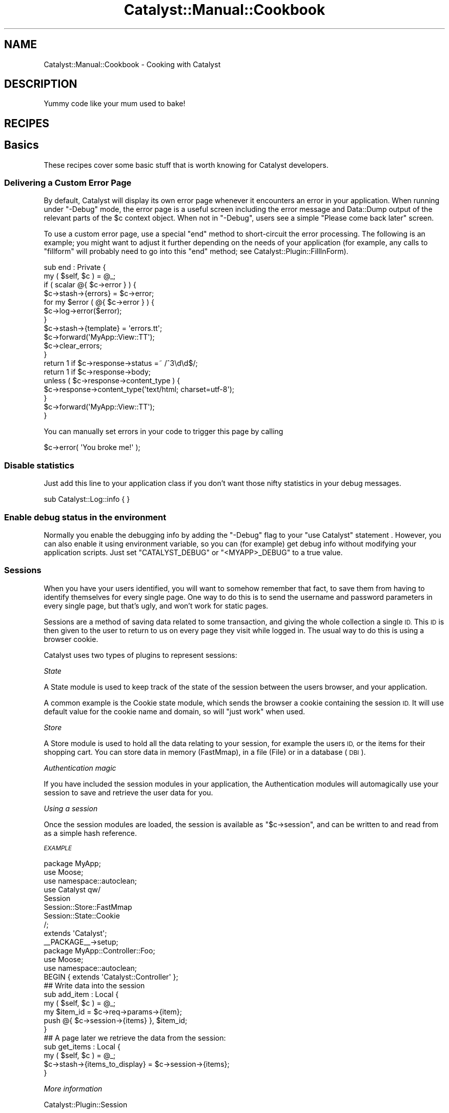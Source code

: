 .\" Automatically generated by Pod::Man 4.11 (Pod::Simple 3.35)
.\"
.\" Standard preamble:
.\" ========================================================================
.de Sp \" Vertical space (when we can't use .PP)
.if t .sp .5v
.if n .sp
..
.de Vb \" Begin verbatim text
.ft CW
.nf
.ne \\$1
..
.de Ve \" End verbatim text
.ft R
.fi
..
.\" Set up some character translations and predefined strings.  \*(-- will
.\" give an unbreakable dash, \*(PI will give pi, \*(L" will give a left
.\" double quote, and \*(R" will give a right double quote.  \*(C+ will
.\" give a nicer C++.  Capital omega is used to do unbreakable dashes and
.\" therefore won't be available.  \*(C` and \*(C' expand to `' in nroff,
.\" nothing in troff, for use with C<>.
.tr \(*W-
.ds C+ C\v'-.1v'\h'-1p'\s-2+\h'-1p'+\s0\v'.1v'\h'-1p'
.ie n \{\
.    ds -- \(*W-
.    ds PI pi
.    if (\n(.H=4u)&(1m=24u) .ds -- \(*W\h'-12u'\(*W\h'-12u'-\" diablo 10 pitch
.    if (\n(.H=4u)&(1m=20u) .ds -- \(*W\h'-12u'\(*W\h'-8u'-\"  diablo 12 pitch
.    ds L" ""
.    ds R" ""
.    ds C` ""
.    ds C' ""
'br\}
.el\{\
.    ds -- \|\(em\|
.    ds PI \(*p
.    ds L" ``
.    ds R" ''
.    ds C`
.    ds C'
'br\}
.\"
.\" Escape single quotes in literal strings from groff's Unicode transform.
.ie \n(.g .ds Aq \(aq
.el       .ds Aq '
.\"
.\" If the F register is >0, we'll generate index entries on stderr for
.\" titles (.TH), headers (.SH), subsections (.SS), items (.Ip), and index
.\" entries marked with X<> in POD.  Of course, you'll have to process the
.\" output yourself in some meaningful fashion.
.\"
.\" Avoid warning from groff about undefined register 'F'.
.de IX
..
.nr rF 0
.if \n(.g .if rF .nr rF 1
.if (\n(rF:(\n(.g==0)) \{\
.    if \nF \{\
.        de IX
.        tm Index:\\$1\t\\n%\t"\\$2"
..
.        if !\nF==2 \{\
.            nr % 0
.            nr F 2
.        \}
.    \}
.\}
.rr rF
.\" ========================================================================
.\"
.IX Title "Catalyst::Manual::Cookbook 3pm"
.TH Catalyst::Manual::Cookbook 3pm "2020-04-22" "perl v5.30.0" "User Contributed Perl Documentation"
.\" For nroff, turn off justification.  Always turn off hyphenation; it makes
.\" way too many mistakes in technical documents.
.if n .ad l
.nh
.SH "NAME"
Catalyst::Manual::Cookbook \- Cooking with Catalyst
.SH "DESCRIPTION"
.IX Header "DESCRIPTION"
Yummy code like your mum used to bake!
.SH "RECIPES"
.IX Header "RECIPES"
.SH "Basics"
.IX Header "Basics"
These recipes cover some basic stuff that is worth knowing for
Catalyst developers.
.SS "Delivering a Custom Error Page"
.IX Subsection "Delivering a Custom Error Page"
By default, Catalyst will display its own error page whenever it
encounters an error in your application. When running under \f(CW\*(C`\-Debug\*(C'\fR
mode, the error page is a useful screen including the error message
and Data::Dump output of the relevant parts of the \f(CW$c\fR context
object.  When not in \f(CW\*(C`\-Debug\*(C'\fR, users see a simple \*(L"Please come back
later\*(R" screen.
.PP
To use a custom error page, use a special \f(CW\*(C`end\*(C'\fR method to
short-circuit the error processing. The following is an example; you
might want to adjust it further depending on the needs of your
application (for example, any calls to \f(CW\*(C`fillform\*(C'\fR will probably need
to go into this \f(CW\*(C`end\*(C'\fR method; see Catalyst::Plugin::FillInForm).
.PP
.Vb 2
\&    sub end : Private {
\&        my ( $self, $c ) = @_;
\&
\&        if ( scalar @{ $c\->error } ) {
\&            $c\->stash\->{errors}   = $c\->error;
\&            for my $error ( @{ $c\->error } ) {
\&                $c\->log\->error($error);
\&            }
\&            $c\->stash\->{template} = \*(Aqerrors.tt\*(Aq;
\&            $c\->forward(\*(AqMyApp::View::TT\*(Aq);
\&            $c\->clear_errors;
\&        }
\&
\&        return 1 if $c\->response\->status =~ /^3\ed\ed$/;
\&        return 1 if $c\->response\->body;
\&
\&        unless ( $c\->response\->content_type ) {
\&            $c\->response\->content_type(\*(Aqtext/html; charset=utf\-8\*(Aq);
\&        }
\&
\&        $c\->forward(\*(AqMyApp::View::TT\*(Aq);
\&    }
.Ve
.PP
You can manually set errors in your code to trigger this page by calling
.PP
.Vb 1
\&    $c\->error( \*(AqYou broke me!\*(Aq );
.Ve
.SS "Disable statistics"
.IX Subsection "Disable statistics"
Just add this line to your application class if you don't want those
nifty statistics in your debug messages.
.PP
.Vb 1
\&    sub Catalyst::Log::info { }
.Ve
.SS "Enable debug status in the environment"
.IX Subsection "Enable debug status in the environment"
Normally you enable the debugging info by adding the \f(CW\*(C`\-Debug\*(C'\fR flag to
your \f(CW\*(C`use Catalyst\*(C'\fR statement . However, you can also enable it using
environment variable, so you can (for example) get debug info without
modifying your application scripts. Just set \f(CW\*(C`CATALYST_DEBUG\*(C'\fR or
\&\f(CW\*(C`<MYAPP>_DEBUG\*(C'\fR to a true value.
.SS "Sessions"
.IX Subsection "Sessions"
When you have your users identified, you will want to somehow remember
that fact, to save them from having to identify themselves for every
single page. One way to do this is to send the username and password
parameters in every single page, but that's ugly, and won't work for
static pages.
.PP
Sessions are a method of saving data related to some transaction, and
giving the whole collection a single \s-1ID.\s0 This \s-1ID\s0 is then given to the
user to return to us on every page they visit while logged in. The
usual way to do this is using a browser cookie.
.PP
Catalyst uses two types of plugins to represent sessions:
.PP
\fIState\fR
.IX Subsection "State"
.PP
A State module is used to keep track of the state of the session
between the users browser, and your application.
.PP
A common example is the Cookie state module, which sends the browser a
cookie containing the session \s-1ID.\s0 It will use default value for the
cookie name and domain, so will \*(L"just work\*(R" when used.
.PP
\fIStore\fR
.IX Subsection "Store"
.PP
A Store module is used to hold all the data relating to your session,
for example the users \s-1ID,\s0 or the items for their shopping cart. You
can store data in memory (FastMmap), in a file (File) or in a database
(\s-1DBI\s0).
.PP
\fIAuthentication magic\fR
.IX Subsection "Authentication magic"
.PP
If you have included the session modules in your application, the
Authentication modules will automagically use your session to save and
retrieve the user data for you.
.PP
\fIUsing a session\fR
.IX Subsection "Using a session"
.PP
Once the session modules are loaded, the session is available as \f(CW\*(C`$c\->session\*(C'\fR, and can be written to and read from as a simple hash
reference.
.PP
\fI\s-1EXAMPLE\s0\fR
.IX Subsection "EXAMPLE"
.PP
.Vb 3
\&    package MyApp;
\&    use Moose;
\&    use namespace::autoclean;
\&
\&    use Catalyst  qw/
\&                        Session
\&                        Session::Store::FastMmap
\&                        Session::State::Cookie
\&                    /;
\&    extends \*(AqCatalyst\*(Aq;
\&    _\|_PACKAGE_\|_\->setup;
\&
\&    package MyApp::Controller::Foo;
\&    use Moose;
\&    use namespace::autoclean;
\&    BEGIN { extends \*(AqCatalyst::Controller\*(Aq };
\&    ## Write data into the session
\&
\&    sub add_item : Local {
\&        my ( $self, $c ) = @_;
\&
\&        my $item_id = $c\->req\->params\->{item};
\&
\&        push @{ $c\->session\->{items} }, $item_id;
\&    }
\&
\&    ## A page later we retrieve the data from the session:
\&
\&    sub get_items : Local {
\&        my ( $self, $c ) = @_;
\&
\&        $c\->stash\->{items_to_display} = $c\->session\->{items};
\&    }
.Ve
.PP
\fIMore information\fR
.IX Subsection "More information"
.PP
Catalyst::Plugin::Session
.PP
Catalyst::Plugin::Session::State::Cookie
.PP
Catalyst::Plugin::Session::State::URI
.PP
Catalyst::Plugin::Session::Store::FastMmap
.PP
Catalyst::Plugin::Session::Store::File
.PP
Catalyst::Plugin::Session::Store::DBI
.SS "Configure your application"
.IX Subsection "Configure your application"
You configure your application with the \f(CW\*(C`config\*(C'\fR method in your
application class. This can be hard-coded, or brought in from a
separate configuration file.
.PP
\fIUsing Config::General\fR
.IX Subsection "Using Config::General"
.PP
Config::General is a method for creating flexible
and readable configuration files. It's a great way to keep your
Catalyst application configuration in one easy-to-understand location.
.PP
Now create \fImyapp.conf\fR in your application home:
.PP
.Vb 1
\&  name     MyApp
\&
\&  # session; perldoc Catalyst::Plugin::Session::FastMmap
\&  <Session>
\&    expires 3600
\&    rewrite 0
\&    storage /tmp/myapp.session
\&  </Session>
\&
\&  # emails; perldoc Catalyst::Plugin::Email
\&  # this passes options as an array :(
\&  Mail SMTP
\&  Mail localhost
.Ve
.PP
This is equivalent to:
.PP
.Vb 10
\&  # configure base package
\&  _\|_PACKAGE_\|_\->config( name => MyApp );
\&  # configure authentication
\&  _\|_PACKAGE_\|_\->config(
\&        \*(AqPlugin::Authentication\*(Aq => {
\&            user_class => \*(AqMyApp::Model::MyDB::Customer\*(Aq,
\&            ...
\&        },
\&  _;
\&  # configure sessions
\&  _\|_PACKAGE_\|_\->config(
\&    session => {
\&        expires => 3600,
\&        ...
\&    },
\&  );
\&  # configure email sending
\&  _\|_PACKAGE_\|_\->config( email => [qw/SMTP localhost/] );
.Ve
.PP
Catalyst explains precedence of multiple sources for configuration
values, how to access the values in your components, and many 'base'
config variables used internally.
.PP
See also Config::General.
.SH "Skipping your VCS's directories"
.IX Header "Skipping your VCS's directories"
Catalyst uses Module::Pluggable to load Models, Views, and Controllers.
Module::Pluggable will scan through all directories and load modules
it finds.  Sometimes you might want to skip some of these directories,
for example when your version control system makes a subdirectory with
meta-information in every version-controlled directory.  While
Catalyst skips subversion and \s-1CVS\s0 directories already, there are other
source control systems.  Here is the configuration you need to add
their directories to the list to skip.
.PP
You can make Catalyst skip these directories using the Catalyst config:
.PP
.Vb 5
\&  # Configure the application
\&  _\|_PACKAGE_\|_\->config(
\&      name => \*(AqMyApp\*(Aq,
\&      setup_components => { except => qr/SCCS/ },
\&  );
.Ve
.PP
See the Module::Pluggable manual page for more information on \fBexcept\fR
and other options.
.SH "Users and Access Control"
.IX Header "Users and Access Control"
Most multiuser, and some single-user web applications require that
users identify themselves, and the application is often required to
define those roles.  The recipes below describe some ways of doing
this.
.SS "Authentication (logging in)"
.IX Subsection "Authentication (logging in)"
This is extensively covered in other documentation; see in particular
Catalyst::Plugin::Authentication and the Authentication chapter
of the Tutorial at Catalyst::Manual::Tutorial::06_Authorization.
.SS "Pass-through login (and other actions)"
.IX Subsection "Pass-through login (and other actions)"
An easy way of having assorted actions that occur during the processing
of a request that are orthogonal to its actual purpose \- logins, silent
commands etc. Provide actions for these, but when they're required for
something else fill e.g. a form variable _\|_login and have a sub begin
like so:
.PP
.Vb 8
\&    sub begin : Private {
\&      my ($self, $c) = @_;
\&      foreach my $action (qw/login docommand foo bar whatever/) {
\&        if ($c\->req\->params\->{"_\|_${action}"}) {
\&          $c\->forward($action);
\&        }
\&      }
\&    }
.Ve
.SS "Authentication/Authorization"
.IX Subsection "Authentication/Authorization"
This is done in several steps:
.IP "Verification" 4
.IX Item "Verification"
Getting the user to identify themselves, by giving you some piece of
information known only to you and the user. Then you can assume that
the user is who they say they are. This is called \fBcredential
verification\fR.
.IP "Authorization" 4
.IX Item "Authorization"
Making sure the user only accesses functions you want them to
access. This is done by checking the verified user's data against your
internal list of groups, or allowed persons for the current page.
.PP
\fIModules\fR
.IX Subsection "Modules"
.PP
The Catalyst Authentication system is made up of many interacting
modules, to give you the most flexibility possible.
.PP
Credential verifiers
.IX Subsection "Credential verifiers"
.PP
A Credential module tables the user input, and passes it to a Store,
or some other system, for verification. Typically, a user object is
created by either this module or the Store and made accessible by a
\&\f(CW\*(C`$c\->user\*(C'\fR call.
.PP
Examples:
.PP
.Vb 3
\&    Password \- Simple username/password checking.
\&    HTTPD    \- Checks using basic HTTP auth.
\&    TypeKey  \- Check using the typekey system.
.Ve
.PP
\fIStorage backends\fR
.IX Subsection "Storage backends"
.PP
A Storage backend contains the actual data representing the users. It
is queried by the credential verifiers. Updating the store is not done
within this system; you will need to do it yourself.
.PP
Examples:
.PP
.Vb 2
\&    DBIC     \- Storage using a database via DBIx::Class.
\&    Minimal  \- Storage using a simple hash (for testing).
.Ve
.PP
\fIUser objects\fR
.IX Subsection "User objects"
.PP
A User object is created by either the storage backend or the
credential verifier, and is filled with the retrieved user information.
.PP
Examples:
.PP
.Vb 1
\&    Hash     \- A simple hash of keys and values.
.Ve
.PP
\fI\s-1ACL\s0 authorization\fR
.IX Subsection "ACL authorization"
.PP
\&\s-1ACL\s0 stands for Access Control List. The \s-1ACL\s0 plugin allows you to
regulate access on a path-by-path basis, by listing which users, or
roles, have access to which paths.
.PP
\fIRoles authorization\fR
.IX Subsection "Roles authorization"
.PP
Authorization by roles is for assigning users to groups, which can
then be assigned to ACLs, or just checked when needed.
.PP
\fILogging in\fR
.IX Subsection "Logging in"
.PP
When you have chosen your modules, all you need to do is call the \f(CW\*(C`$c\->authenticate\*(C'\fR method. If called with no parameters, it will try to find
suitable parameters, such as \fBusername\fR and \fBpassword\fR, or you can
pass it these values.
.PP
\fIChecking roles\fR
.IX Subsection "Checking roles"
.PP
Role checking is done by using the \f(CW\*(C`$c\->check_user_roles\*(C'\fR method.
This will check using the currently logged-in user (via \f(CW\*(C`$c\->user\*(C'\fR). You pass it the name of a role to check, and it returns true if
the user is a member.
.PP
\fI\s-1EXAMPLE\s0\fR
.IX Subsection "EXAMPLE"
.PP
.Vb 8
\&    package MyApp;
\&    use Moose;
\&    use namespace::autoclean;
\&    extends qw/Catalyst/;
\&    use Catalyst qw/
\&        Authentication
\&        Authorization::Roles
\&    /;
\&
\&    _\|_PACKAGE_\|_\->config(
\&        authentication => {
\&            default_realm => \*(Aqtest\*(Aq,
\&            realms => {
\&                test => {
\&                    credential => {
\&                        class          => \*(AqPassword\*(Aq,
\&                        password_field => \*(Aqpassword\*(Aq,
\&                        password_type  => \*(Aqself_check\*(Aq,
\&                    },
\&                    store => {
\&                        class => \*(AqHtpasswd\*(Aq,
\&                        file => \*(Aqhtpasswd\*(Aq,
\&                    },
\&                },
\&            },
\&        },
\&    );
\&
\&    package MyApp::Controller::Root;
\&    use Moose;
\&    use namespace::autoclean;
\&
\&    BEGIN { extends \*(AqCatalyst::Controller\*(Aq }
\&
\&    _\|_PACKAGE_\|_\->config(namespace => \*(Aq\*(Aq);
\&
\&    sub login : Local {
\&        my ($self, $c) = @_;
\&
\&        if ( my $user = $c\->req\->params\->{user}
\&            and my $password = $c\->req\->param\->{password} )
\&        {
\&            if ( $c\->authenticate( username => $user, password => $password ) ) {
\&                $c\->res\->body( "hello " . $c\->user\->name );
\&            } else {
\&                # login incorrect
\&            }
\&        }
\&        else {
\&            # invalid form input
\&        }
\&    }
\&
\&    sub restricted : Local {
\&        my ( $self, $c ) = @_;
\&
\&        $c\->detach("unauthorized")
\&            unless $c\->check_user_roles( "admin" );
\&
\&        # do something restricted here
\&    }
.Ve
.PP
\fIUsing authentication in a testing environment\fR
.IX Subsection "Using authentication in a testing environment"
.PP
Ideally, to write tests for authentication/authorization code one would
first set up a test database with known data, then use
Test::WWW::Mechanize::Catalyst to simulate a user logging
in. Unfortunately this can be rather awkward, which is why it's a good
thing that the authentication framework is so flexible.
.PP
Instead of using a test database, one can simply change the
authentication store to something a bit easier to deal with in a
testing environment. Additionally, this has the advantage of not
modifying one's database, which can be problematic if one forgets to
use the testing instead of production database.
.PP
Alternatively, if you want to authenticate real users, but not have to
worry about their passwords, you can use
Catalyst::Authentication::Credential::Testing to force all users to
authenticate with a global password.
.PP
\fIMore information\fR
.IX Subsection "More information"
.PP
Catalyst::Plugin::Authentication has a longer explanation.
.SS "Authorization"
.IX Subsection "Authorization"
\fIIntroduction\fR
.IX Subsection "Introduction"
.PP
Authorization is the step that comes after
authentication. Authentication establishes that the user agent is really
representing the user we think it's representing, and then authorization
determines what this user is allowed to do.
.PP
\fIRole Based Access Control\fR
.IX Subsection "Role Based Access Control"
.PP
Under role based access control each user is allowed to perform any
number of roles. For example, at a zoo no one but specially trained
personnel can enter the moose cage (Mynd you, møøse bites kan be
pretty nasti!). For example:
.PP
.Vb 1
\&    package Zoo::Controller::MooseCage;
\&
\&    sub feed_moose : Local {
\&        my ( $self, $c ) = @_;
\&
\&        $c\->model( "Moose" )\->eat( $c\->req\->params\->{food} );
\&    }
.Ve
.PP
With this action, anyone can just come into the moose cage and feed
the moose, which is a very dangerous thing. We need to restrict this
action, so that only a qualified moose feeder can perform that action.
.PP
The Authorization::Roles plugin lets us perform role based access
control checks. Let's load it:
.PP
.Vb 5
\&    use parent qw/Catalyst/;
\&    use Catalyst qw/
\&                    Authentication
\&                    Authorization::Roles
\&                  /;
.Ve
.PP
And now our action should look like this:
.PP
.Vb 2
\&    sub feed_moose : Local {
\&        my ( $self, $c ) = @_;
\&
\&        if ( $c\->check_roles( "moose_feeder" ) ) {
\&            $c\->model( "Moose" )\->eat( $c\->req\->params\->{food} );
\&        } else {
\&            $c\->stash\->{error} = "unauthorized";
\&        }
\&    }
.Ve
.PP
This checks \f(CW\*(C`$c\->user\*(C'\fR, and only if the user has \fBall\fR the roles
in the list, a true value is returned.
.PP
\&\f(CW\*(C`check_roles\*(C'\fR has a sister method, \f(CW\*(C`assert_roles\*(C'\fR, which throws an
exception if any roles are missing.
.PP
Some roles that might actually make sense in, say, a forum application:
.IP "\(bu" 4
administrator
.IP "\(bu" 4
moderator
.PP
each with a distinct task (system administration versus content
administration).
.PP
\fIAccess Control Lists\fR
.IX Subsection "Access Control Lists"
.PP
Checking for roles all the time can be tedious and error prone.
.PP
The Authorization::ACL plugin lets us declare where we'd like checks
to be done automatically for us.
.PP
For example, we may want to completely block out anyone who isn't a
\&\f(CW\*(C`moose_feeder\*(C'\fR from the entire \f(CW\*(C`MooseCage\*(C'\fR controller:
.PP
.Vb 1
\&    Zoo\->deny_access_unless( "/moose_cage", [qw/moose_feeder/] );
.Ve
.PP
The role list behaves in the same way as \f(CW\*(C`check_roles\*(C'\fR. However, the
\&\s-1ACL\s0 plugin isn't limited to just interacting with the Roles plugin. We
can use a code reference instead. For example, to allow either moose
trainers or moose feeders into the moose cage, we can create a more
complex check:
.PP
.Vb 4
\&    Zoo\->deny_access_unless( "/moose_cage", sub {
\&        my $c = shift;
\&        $c\->check_roles( "moose_trainer" ) || $c\->check_roles( "moose_feeder" );
\&    });
.Ve
.PP
The more specific a role, the earlier it will be checked. Let's say
moose feeders are now restricted to only the \f(CW\*(C`feed_moose\*(C'\fR action,
while moose trainers get access everywhere:
.PP
.Vb 2
\&    Zoo\->deny_access_unless( "/moose_cage", [qw/moose_trainer/] );
\&    Zoo\->allow_access_if( "/moose_cage/feed_moose", [qw/moose_feeder/]);
.Ve
.PP
When the \f(CW\*(C`feed_moose\*(C'\fR action is accessed the second check will be
made. If the user is a \f(CW\*(C`moose_feeder\*(C'\fR, then access will be
immediately granted. Otherwise, the next rule in line will be tested \-
the one checking for a \f(CW\*(C`moose_trainer\*(C'\fR.  If this rule is not
satisfied, access will be immediately denied.
.PP
Rules applied to the same path will be checked in the order they were
added.
.PP
Lastly, handling access denial events is done by creating an
\&\f(CW\*(C`access_denied\*(C'\fR private action:
.PP
.Vb 3
\&    sub access_denied : Private {
\&        my ( $self, $c, $action ) = @_;
\&    }
.Ve
.PP
This action works much like auto, in that it is inherited across
namespaces (not like object oriented code). This means that the
\&\f(CW\*(C`access_denied\*(C'\fR action which is \fBnearest\fR to the action which was
blocked will be triggered.
.PP
If this action does not exist, an error will be thrown, which you can
clean up in your \f(CW\*(C`end\*(C'\fR private action instead.
.PP
Also, it's important to note that if you restrict access to \*(L"/\*(R" then
\&\f(CW\*(C`end\*(C'\fR, \f(CW\*(C`default\*(C'\fR, etc. will also be restricted.
.PP
.Vb 1
\&    MyApp\->acl_allow_root_internals;
.Ve
.PP
will create rules that permit access to \f(CW\*(C`end\*(C'\fR, \f(CW\*(C`begin\*(C'\fR, and \f(CW\*(C`auto\*(C'\fR in the
root of your app (but not in any other controller).
.SH "Models"
.IX Header "Models"
Models are where application data belongs.  Catalyst is extremely
flexible with the kind of models that it can use.  The recipes here
are just the start.
.SS "Using existing \s-1DBIC\s0 (etc.) classes with Catalyst"
.IX Subsection "Using existing DBIC (etc.) classes with Catalyst"
Many people have existing Model classes that they would like to use
with Catalyst (or, conversely, they want to write Catalyst models that
can be used outside of Catalyst, e.g.  in a cron job). It's trivial to
write a simple component in Catalyst that slurps in an outside Model:
.PP
.Vb 1
\&    package MyApp::Model::DB;
\&
\&    use base qw/Catalyst::Model::DBIC::Schema/;
\&
\&    _\|_PACKAGE_\|_\->config(
\&        schema_class => \*(AqSome::DBIC::Schema\*(Aq,
\&        connect_info => [\*(Aqdbi:SQLite:foo.db\*(Aq, \*(Aq\*(Aq, \*(Aq\*(Aq, {AutoCommit=>1}],
\&    );
\&
\&    1;
.Ve
.PP
and that's it! Now \f(CW\*(C`Some::DBIC::Schema\*(C'\fR is part of your
Cat app as \f(CW\*(C`MyApp::Model::DB\*(C'\fR.
.SS "DBIx::Class as a Catalyst Model"
.IX Subsection "DBIx::Class as a Catalyst Model"
See Catalyst::Model::DBIC::Schema.
.SS "Create accessors to preload static data once per server instance"
.IX Subsection "Create accessors to preload static data once per server instance"
When you have data that you want to load just once from the model at
startup, instead of for each request, use mk_group_accessors to
create accessors and tie them to resultsets in your package that
inherits from DBIx::Class::Schema:
.PP
.Vb 6
\&    package My::Schema;
\&    use base qw/DBIx::Class::Schema/;
\&    _\|_PACKAGE_\|_\->register_class(\*(AqRESULTSOURCEMONIKER\*(Aq,
\&                                \*(AqMy::Schema::RESULTSOURCE\*(Aq);
\&    _\|_PACKAGE_\|_\->mk_group_accessors(\*(Aqsimple\*(Aq =>
\&                                qw(ACCESSORNAME1 ACCESSORNAME2 ACCESSORNAMEn));
\&
\&    sub connection {
\&        my ($self, @rest) = @_;
\&        $self\->next::method(@rest);
\&        # $self is now a live My::Schema object, complete with DB connection
\&
\&        $self\->ACCESSORNAME1([ $self\->resultset(\*(AqRESULTSOURCEMONIKER\*(Aq)\->all ]);
\&        $self\->ACCESSORNAME2([ $self\->resultset(\*(AqRESULTSOURCEMONIKER\*(Aq)\->search({ COLUMN => { \*(Aq<\*(Aq => \*(Aq30\*(Aq } })\->all ]);
\&        $self\->ACCESSORNAMEn([ $self\->resultset(\*(AqRESULTSOURCEMONIKER\*(Aq)\->find(1) ]);
\&    }
\&
\&    1;
.Ve
.PP
and now in the controller, you can now access any of these without a
per-request fetch:
.PP
.Vb 1
\&    $c\->stash\->{something} = $c\->model(\*(AqMy::Schema\*(Aq)\->schema\->ACCESSORNAME;
.Ve
.SS "\s-1XMLRPC\s0"
.IX Subsection "XMLRPC"
Unlike \s-1SOAP, XMLRPC\s0 is a very simple (and elegant) web-services
protocol, exchanging small \s-1XML\s0 messages like these:
.PP
Request:
.PP
.Vb 9
\&    POST /api HTTP/1.1
\&    TE: deflate,gzip;q=0.3
\&    Connection: TE, close
\&    Accept: text/xml
\&    Accept: multipart/*
\&    Host: 127.0.0.1:3000
\&    User\-Agent: SOAP::Lite/Perl/0.60
\&    Content\-Length: 192
\&    Content\-Type: text/xml
\&
\&    <?xml version="1.0" encoding="UTF\-8"?>
\&    <methodCall>
\&        <methodName>add</methodName>
\&        <params>
\&            <param><value><int>1</int></value></param>
\&            <param><value><int>2</int></value></param>
\&        </params>
\&    </methodCall>
.Ve
.PP
Response:
.PP
.Vb 6
\&    Connection: close
\&    Date: Tue, 20 Dec 2005 07:45:55 GMT
\&    Content\-Length: 133
\&    Content\-Type: text/xml
\&    Status: 200
\&    X\-Catalyst: 5.70
\&
\&    <?xml version="1.0" encoding="us\-ascii"?>
\&    <methodResponse>
\&        <params>
\&            <param><value><int>3</int></value></param>
\&        </params>
\&    </methodResponse>
.Ve
.PP
Now follow these few steps to implement the application:
.IP "1." 4
Install Catalyst (5.61 or later), Catalyst::Plugin::XMLRPC (0.06 or
later) and SOAP::Lite (for \fIXMLRPCsh.pl\fR).
.IP "2." 4
Create an application framework:
.Sp
.Vb 3
\&    % catalyst.pl MyApp
\&    ...
\&    % cd MyApp
.Ve
.IP "3." 4
Add the \s-1XMLRPC\s0 plugin to MyApp.pm
.Sp
.Vb 1
\&    use Catalyst qw/\-Debug Static::Simple XMLRPC/;
.Ve
.IP "4." 4
Add an \s-1API\s0 controller
.Sp
.Vb 1
\&    % ./script/myapp_create.pl controller API
.Ve
.IP "5." 4
Add a \s-1XMLRPC\s0 redispatch method and an add method with Remote
attribute to \fIlib/MyApp/Controller/API.pm\fR
.Sp
.Vb 4
\&    sub default :Path {
\&        my ( $self, $c ) = @_;
\&        $c\->xmlrpc;
\&    }
\&
\&    sub add : Remote {
\&        my ( $self, $c, $a, $b ) = @_;
\&        return $a + $b;
\&    }
.Ve
.Sp
The default action is the entry point for each \s-1XMLRPC\s0 request. It will
redispatch every request to methods with Remote attribute in the same
class.
.Sp
The \f(CW\*(C`add\*(C'\fR method is not a traditional action; it has no private or
public path. Only the \s-1XMLRPC\s0 dispatcher knows it exists.
.IP "6." 4
That's it! You have built your first web service. Let's test it with
\&\fIXMLRPCsh.pl\fR (part of SOAP::Lite):
.Sp
.Vb 7
\&    % ./script/myapp_server.pl
\&    ...
\&    % XMLRPCsh.pl http://127.0.0.1:3000/api
\&    Usage: method[(parameters)]
\&    > add( 1, 2 )
\&    \-\-\- XMLRPC RESULT \-\-\-
\&    \*(Aq3\*(Aq
.Ve
.PP
\fITip\fR
.IX Subsection "Tip"
.PP
Your return data type is usually auto-detected, but you can easily
enforce a specific one.
.PP
.Vb 4
\&    sub add : Remote {
\&        my ( $self, $c, $a, $b ) = @_;
\&        return RPC::XML::int\->new( $a + $b );
\&    }
.Ve
.SH "Views"
.IX Header "Views"
Views pertain to the display of your application.  As with models,
Catalyst is uncommonly flexible.  The recipes below are just a start.
.SS "Catalyst::View::TT"
.IX Subsection "Catalyst::View::TT"
One of the first things you probably want to do when starting a new
Catalyst application is set up your View. Catalyst doesn't care how you
display your data; you can choose to generate \s-1HTML, PDF\s0 files, or plain
text if you wanted.
.PP
Most Catalyst applications use a template system to generate their \s-1HTML,\s0
and though there are several template systems available,
Template Toolkit is probably the most popular.
.PP
Once again, the Catalyst developers have done all the hard work, and
made things easy for the rest of us. Catalyst::View::TT provides the
interface to Template Toolkit, and provides Helpers which let us set it
up that much more easily.
.PP
\fICreating your View\fR
.IX Subsection "Creating your View"
.PP
Catalyst::View::TT provides two different helpers for us to use: \s-1TT\s0 and
TTSite.
.PP
\s-1TT\s0
.IX Subsection "TT"
.PP
Create a basic Template Toolkit View using the provided helper script:
.PP
.Vb 1
\&    script/myapp_create.pl view TT TT
.Ve
.PP
This will create \fIlib/MyApp/View/MyView.pm\fR, which is going to be pretty
empty to start. However, it sets everything up that you need to get
started. You can now define which template you want and forward to your
view. For instance:
.PP
.Vb 2
\&    sub hello : Local {
\&        my ( $self, $c ) = @_;
\&
\&        $c\->stash\->{template} = \*(Aqhello.tt\*(Aq;
\&
\&        $c\->forward( $c\->view(\*(AqTT\*(Aq) );
\&    }
.Ve
.PP
In practice you wouldn't do the forwarding manually, but would
use Catalyst::Action::RenderView.
.PP
TTSite
.IX Subsection "TTSite"
.PP
Although the \s-1TT\s0 helper does create a functional, working view, you may
find yourself having to create the same template files and changing the
same options every time you create a new application. The TTSite helper
saves us even more time by creating the basic templates and setting some
common options for us.
.PP
Once again, you can use the helper script:
.PP
.Vb 1
\&    script/myapp_create.pl view TT TTSite
.Ve
.PP
This time, the helper sets several options for us in the generated View.
.PP
.Vb 11
\&    _\|_PACKAGE_\|_\->config({
\&        CATALYST_VAR => \*(AqCatalyst\*(Aq,
\&        INCLUDE_PATH => [
\&            MyApp\->path_to( \*(Aqroot\*(Aq, \*(Aqsrc\*(Aq ),
\&            MyApp\->path_to( \*(Aqroot\*(Aq, \*(Aqlib\*(Aq )
\&        ],
\&        PRE_PROCESS  => \*(Aqconfig/main\*(Aq,
\&        WRAPPER      => \*(Aqsite/wrapper\*(Aq,
\&        ERROR        => \*(Aqerror.tt2\*(Aq,
\&        TIMER        => 0
\&    });
.Ve
.IP "\(bu" 4
\&\f(CW\*(C`INCLUDE_PATH\*(C'\fR defines the directories that Template Toolkit should search
for the template files.
.IP "\(bu" 4
\&\f(CW\*(C`PRE_PROCESS\*(C'\fR is used to process configuration options which are common to
every template file.
.IP "\(bu" 4
\&\f(CW\*(C`WRAPPER\*(C'\fR is a file which is processed with each template, usually used to
easily provide a common header and footer for every page.
.PP
In addition to setting these options, the TTSite helper also created the
template and config files for us! In the 'root' directory, you'll notice
two new directories: src and lib.
.PP
Several configuration files in \fIroot/lib/config\fR are called by \f(CW\*(C`PRE_PROCESS\*(C'\fR.
.PP
The files in \fIroot/lib/site\fR are the site-wide templates, called by
\&\f(CW\*(C`WRAPPER\*(C'\fR, and display the html framework, control the layout, and provide
the templates for the header and footer of your page. Using the template
organization provided makes it much easier to standardize pages and make
changes when they are (inevitably) needed.
.PP
The template files that you will create for your application will go
into root/src, and you don't need to worry about putting the \f(CW\*(C`<html>\*(C'\fR
or \f(CW\*(C`<head>\*(C'\fR sections; just put in the content. The \f(CW\*(C`WRAPPER\*(C'\fR will the rest
of the page around your template for you.
.PP
\fI\f(CI\*(C`$c\->stash\*(C'\fI\fR
.IX Subsection "$c->stash"
.PP
Of course, having the template system include the header and footer for
you isn't all that we want our templates to do. We need to be able to
put data into our templates, and have it appear where and how we want
it, right? That's where the stash comes in.
.PP
In our controllers, we can add data to the stash, and then access it
from the template. For instance:
.PP
.Vb 2
\&    sub hello : Local {
\&        my ( $self, $c ) = @_;
\&
\&        $c\->stash\->{name} = \*(AqAdam\*(Aq;
\&
\&        $c\->stash\->{template} = \*(Aqhello.tt\*(Aq;
\&
\&        $c\->forward( $c\->view(\*(AqTT\*(Aq) );
\&    }
.Ve
.PP
Then, in \fIhello.tt\fR:
.PP
.Vb 1
\&    <strong>Hello, [% name %]!</strong>
.Ve
.PP
When you view this page, it will display \*(L"Hello, Adam!\*(R"
.PP
All of the information in your stash is available, by its name/key, in
your templates. And your data don't have to be plain, old, boring
scalars. You can pass array references and hash references, too.
.PP
In your controller:
.PP
.Vb 2
\&    sub hello : Local {
\&        my ( $self, $c ) = @_;
\&
\&        $c\->stash\->{names} = [ \*(AqAdam\*(Aq, \*(AqDave\*(Aq, \*(AqJohn\*(Aq ];
\&
\&        $c\->stash\->{template} = \*(Aqhello.tt\*(Aq;
\&
\&        $c\->forward( $c\->view(\*(AqTT\*(Aq) );
\&    }
.Ve
.PP
In hello.tt:
.PP
.Vb 3
\&    [% FOREACH name IN names %]
\&        <strong>Hello, [% name %]!</strong><br />
\&    [% END %]
.Ve
.PP
This allowed us to loop through each item in the arrayref, and display a
line for each name that we have.
.PP
This is the most basic usage, but Template Toolkit is quite powerful,
and allows you to truly keep your presentation logic separate from the
rest of your application.
.PP
\fI\f(CI\*(C`$c\->uri_for()\*(C'\fI\fR
.IX Subsection "$c->uri_for()"
.PP
One of my favorite things about Catalyst is the ability to move an
application around without having to worry that everything is going to
break. One of the areas that used to be a problem was with the http
links in your template files. For example, suppose you have an
application installed at \f(CW\*(C`http://www.domain.com/Calendar\*(C'\fR. The links point
to "\f(CW\*(C`/Calendar\*(C'\fR\*(L", \*(R"\f(CW\*(C`/Calendar/2005\*(C'\fR\*(L", \*(R"\f(CW\*(C`/Calendar/2005/10\*(C'\fR", etc.  If you move
the application to be at \f(CW\*(C`http://www.mydomain.com/Tools/Calendar\*(C'\fR, then
all of those links will suddenly break.
.PP
That's where \f(CW\*(C`$c\->uri_for()\*(C'\fR comes in. This function will merge its
parameters with either the base location for the app, or its current
namespace. Let's take a look at a couple of examples.
.PP
In your template, you can use the following:
.PP
.Vb 1
\&    <a href="[% c.uri_for(\*(Aq/login\*(Aq) %]">Login Here</a>
.Ve
.PP
Although the parameter starts with a forward slash, this is relative
to the application root, not the webserver root. This is important to
remember. So, if your application is installed at
\&\f(CW\*(C`http://www.domain.com/Calendar\*(C'\fR, then the link would be
\&\f(CW\*(C`http://www.mydomain.com/Calendar/Login\*(C'\fR. If you move your application
to a different domain or path, then that link will still be correct.
.PP
Likewise,
.PP
.Vb 1
\&    <a href="[% c.uri_for(\*(Aq2005\*(Aq,\*(Aq10\*(Aq, \*(Aq24\*(Aq) %]">October, 24 2005</a>
.Ve
.PP
The first parameter does \s-1NOT\s0 have a forward slash, and so it will be
relative to the current namespace. If the application is installed at
\&\f(CW\*(C`http://www.domain.com/Calendar\*(C'\fR. and if the template is called from
\&\f(CW\*(C`MyApp::Controller::Display\*(C'\fR, then the link would become
\&\f(CW\*(C`http://www.domain.com/Calendar/Display/2005/10/24\*(C'\fR.
.PP
If you want to link to a parent uri of your current namespace you can
prefix the arguments with multiple '\f(CW\*(C`../\*(C'\fR':
.PP
.Vb 1
\&    <a href="[% c.uri_for(\*(Aq../../view\*(Aq, stashed_object.id) %]">User view</a>
.Ve
.PP
Once again, this allows you to move your application around without
having to worry about broken links. But there's something else, as
well. Since the links are generated by \f(CW\*(C`uri_for\*(C'\fR, you can use the same
template file by several different controllers, and each controller
will get the links that its supposed to. Since we believe in Don't
Repeat Yourself, this is particularly helpful if you have common
elements in your site that you want to keep in one file.
.PP
Further Reading:
.PP
Catalyst
.PP
Catalyst::View::TT
.PP
Template
.SS "Adding \s-1RSS\s0 feeds"
.IX Subsection "Adding RSS feeds"
Adding \s-1RSS\s0 feeds to your Catalyst applications is simple. We'll see two
different approaches here, but the basic premise is that you forward to
the normal view action first to get the objects, then handle the output
differently.
.PP
\fIUsing XML::Feed\fR
.IX Subsection "Using XML::Feed"
.PP
Assuming we have a \f(CW\*(C`view\*(C'\fR action that populates
\&'entries' with some DBIx::Class iterator, the code would look something
like this:
.PP
.Vb 3
\&    sub rss : Local {
\&        my ($self,$c) = @_;
\&        $c\->forward(\*(Aqview\*(Aq); # get the entries
\&
\&        my $feed = XML::Feed\->new(\*(AqRSS\*(Aq);
\&        $feed\->title( $c\->config\->{name} . \*(Aq RSS Feed\*(Aq );
\&        $feed\->link( $c\->req\->base ); # link to the site.
\&        $feed\->description(\*(AqCatalyst advent calendar\*(Aq); Some description
\&
\&        # Process the entries
\&        while( my $entry = $c\->stash\->{entries}\->next ) {
\&            my $feed_entry = XML::Feed::Entry\->new(\*(AqRSS\*(Aq);
\&            $feed_entry\->title($entry\->title);
\&            $feed_entry\->link( $c\->uri_for($entry\->link) );
\&            $feed_entry\->issued( DateTime\->from_epoch(epoch => $entry\->created) );
\&            $feed\->add_entry($feed_entry);
\&        }
\&        $c\->res\->body( $feed\->as_xml );
\&   }
.Ve
.PP
With this approach you're
pretty sure to get something that validates.
.PP
Note that for both of the above approaches, you'll need to set the
content type like this:
.PP
.Vb 1
\&    $c\->res\->content_type(\*(Aqapplication/rss+xml\*(Aq);
.Ve
.PP
\fIFinal words\fR
.IX Subsection "Final words"
.PP
You could generalize the second variant easily by replacing '\s-1RSS\s0' with a
variable, so you can generate Atom feeds with the same code.
.PP
Now, go ahead and make \s-1RSS\s0 feeds for all your stuff. The world *needs*
updates on your goldfish!
.SS "Forcing the browser to download content"
.IX Subsection "Forcing the browser to download content"
Sometimes you need your application to send content for download. For
example, you can generate a comma-separated values (\s-1CSV\s0) file for your
users to download and import into their spreadsheet program.
.PP
Let's say you have an \f(CW\*(C`Orders\*(C'\fR controller which generates a \s-1CSV\s0 file
in the \f(CW\*(C`export\*(C'\fR action (i.e., \f(CW\*(C`http://localhost:3000/orders/export\*(C'\fR):
.PP
.Vb 2
\&    sub export : Local Args(0) {
\&        my ( $self, $c ) = @_;
\&
\&        # In a real application, you\*(Aqd generate this from the database
\&        my $csv = "1,5.99\en2,29.99\en3,3.99\en";
\&
\&        $c\->res\->content_type(\*(Aqtext/comma\-separated\-values\*(Aq);
\&        $c\->res\->body($csv);
\&    }
.Ve
.PP
Normally the browser uses the last part of the \s-1URI\s0 to generate a
filename for data it cannot display. In this case your browser would
likely ask you to save a file named \f(CW\*(C`export\*(C'\fR.
.PP
Luckily you can have the browser download the content with a specific
filename by setting the \f(CW\*(C`Content\-Disposition\*(C'\fR header:
.PP
.Vb 2
\&    my $filename = \*(AqImportant Orders.csv\*(Aq;
\&    $c\->res\->header(\*(AqContent\-Disposition\*(Aq, qq[attachment; filename="$filename"]);
.Ve
.PP
Note the use of quotes around the filename; this ensures that any
spaces in the filename are handled by the browser.
.PP
Put this right before calling \f(CW\*(C`$c\->res\->body\*(C'\fR and your browser
will download a file named \fIImportant Orders.csv\fR instead of
\&\f(CW\*(C`export\*(C'\fR.
.PP
You can also use this to have the browser download content which it
normally displays, such as \s-1JPEG\s0 images or even \s-1HTML.\s0 Just be sure to
set the appropriate content type and disposition.
.SH "Controllers"
.IX Header "Controllers"
Controllers are the main point of communication between the web server
and your application.  Here we explore some aspects of how they work.
.SS "Action Types"
.IX Subsection "Action Types"
\fIIntroduction\fR
.IX Subsection "Introduction"
.PP
A Catalyst application is driven by one or more Controller
modules. There are a number of ways that Catalyst can decide which of
the methods in your controller modules it should call. Controller
methods are also called actions, because they determine how your
catalyst application should (re\-)act to any given \s-1URL.\s0 When the
application is started up, catalyst looks at all your actions, and
decides which URLs they map to.
.PP
\fIType attributes\fR
.IX Subsection "Type attributes"
.PP
Each action is a normal method in your controller, except that it has an
attribute
attached. These can be one of several types.
.PP
Assume our Controller module starts with the following package declaration:
.PP
.Vb 1
\&    package MyApp::Controller::Buckets;
.Ve
.PP
and we are running our application on localhost, port 3000 (the test
server default).
.IP "Path" 4
.IX Item "Path"
A Path attribute also takes an argument, this can be either a relative
or an absolute path. A relative path will be relative to the
controller namespace, an absolute path will represent an exact
matching \s-1URL.\s0
.Sp
.Vb 1
\&    sub my_handles : Path(\*(Aqhandles\*(Aq) { .. }
.Ve
.Sp
becomes
.Sp
.Vb 1
\&    http://localhost:3000/buckets/handles
.Ve
.Sp
and
.Sp
.Vb 1
\&    sub my_handles : Path(\*(Aq/handles\*(Aq) { .. }
.Ve
.Sp
becomes
.Sp
.Vb 1
\&    http://localhost:3000/handles
.Ve
.Sp
See also: Catalyst::DispatchType::Path
.IP "Local" 4
.IX Item "Local"
When using a Local attribute, no parameters are needed, instead, the
name of the action is matched in the \s-1URL.\s0 The namespaces created by
the name of the controller package is always part of the \s-1URL.\s0
.Sp
.Vb 1
\&    sub my_handles : Local { .. }
.Ve
.Sp
becomes
.Sp
.Vb 1
\&    http://localhost:3000/buckets/my_handles
.Ve
.IP "Global" 4
.IX Item "Global"
A Global attribute is similar to a Local attribute, except that the
namespace of the controller is ignored, and matching starts at root.
.Sp
.Vb 1
\&    sub my_handles : Global { .. }
.Ve
.Sp
becomes
.Sp
.Vb 1
\&    http://localhost:3000/my_handles
.Ve
.IP "Regex" 4
.IX Item "Regex"
By now you should have figured that a Regex attribute is just what it
sounds like. This one takes a regular expression, and matches starting
from root. These differ from the rest as they can match multiple URLs.
.Sp
.Vb 1
\&    sub my_handles : Regex(\*(Aq^handles\*(Aq) { .. }
.Ve
.Sp
matches
.Sp
.Vb 1
\&    http://localhost:3000/handles
.Ve
.Sp
and
.Sp
.Vb 1
\&    http://localhost:3000/handles_and_other_parts
.Ve
.Sp
etc.
.Sp
See also: Catalyst::DispatchType::Regex
.IP "LocalRegex" 4
.IX Item "LocalRegex"
A LocalRegex is similar to a Regex, except it only matches below the current
controller namespace.
.Sp
.Vb 1
\&    sub my_handles : LocalRegex(^handles\*(Aq) { .. }
.Ve
.Sp
matches
.Sp
.Vb 1
\&    http://localhost:3000/buckets/handles
.Ve
.Sp
and
.Sp
.Vb 1
\&    http://localhost:3000/buckets/handles_and_other_parts
.Ve
.Sp
etc.
.IP "Chained" 4
.IX Item "Chained"
See Catalyst::DispatchType::Chained for a description of how the chained
dispatch type works.
.IP "Private" 4
.IX Item "Private"
Last but not least, there is the Private attribute, which allows you
to create your own internal actions, which can be forwarded to, but
won't be matched as URLs.
.Sp
.Vb 1
\&    sub my_handles : Private { .. }
.Ve
.Sp
becomes nothing at all..
.Sp
Catalyst also predefines some special Private actions, which you can
override, these are:
.RS 4
.IP "default" 4
.IX Item "default"
The default action will be called, if no other matching action is
found. If you don't have one of these in your namespace, or any sub
part of your namespace, you'll get an error page instead. If you want
to find out where it was the user was trying to go, you can look in
the request object using \f(CW\*(C`$c\->req\->path\*(C'\fR.
.Sp
.Vb 1
\&    sub default :Path { .. }
.Ve
.Sp
works for all unknown URLs, in this controller namespace, or every one
if put directly into MyApp.pm.
.IP "index" 4
.IX Item "index"
The index action is called when someone tries to visit the exact
namespace of your controller. If index, default and matching Path
actions are defined, then index will be used instead of default and
Path.
.Sp
.Vb 1
\&    sub index :Path :Args(0) { .. }
.Ve
.Sp
becomes
.Sp
.Vb 1
\&    http://localhost:3000/buckets
.Ve
.IP "begin" 4
.IX Item "begin"
The begin action is called at the beginning of every request involving
this namespace directly, before other matching actions are called. It
can be used to set up variables/data for this particular part of your
app. A single begin action is called, its always the one most relevant
to the current namespace.
.Sp
.Vb 1
\&    sub begin : Private { .. }
.Ve
.Sp
is called once when
.Sp
.Vb 1
\&    http://localhost:3000/bucket/(anything)?
.Ve
.Sp
is visited.
.IP "end" 4
.IX Item "end"
Like begin, this action is always called for the namespace it is in,
after every other action has finished. It is commonly used to forward
processing to the View component. A single end action is called, its
always the one most relevant to the current namespace.
.Sp
.Vb 1
\&    sub end : Private { .. }
.Ve
.Sp
is called once after any actions when
.Sp
.Vb 1
\&    http://localhost:3000/bucket/(anything)?
.Ve
.Sp
is visited.
.IP "auto" 4
.IX Item "auto"
Lastly, the auto action is magic in that \fBevery\fR auto action in the
chain of paths up to and including the ending namespace, will be
called. (In contrast, only one of the begin/end/default actions will
be called, the relevant one).
.Sp
.Vb 2
\&    package MyApp::Controller::Root;
\&    sub auto : Private { .. }
.Ve
.Sp
and
.Sp
.Vb 1
\& sub auto : Private { .. }
.Ve
.Sp
will both be called when visiting
.Sp
.Vb 1
\&    http://localhost:3000/bucket/(anything)?
.Ve
.RE
.RS 4
.RE
.PP
\fIA word of warning\fR
.IX Subsection "A word of warning"
.PP
You can put root actions in your main \fIMyApp.pm\fR file, but this is deprecated,
please put your actions into your Root controller.
.PP
\fIFlowchart\fR
.IX Subsection "Flowchart"
.PP
A graphical flowchart of how the dispatcher works can be found on the wiki at
<http://dev.catalystframework.org/attachment/wiki/WikiStart/catalyst\-flow.png>.
.SS "\s-1DRY\s0 Controllers with Chained actions"
.IX Subsection "DRY Controllers with Chained actions"
Imagine that you would like the following paths in your application:
.IP "\fB/cd/<\s-1ID\s0>/track/<\s-1ID\s0>\fR" 4
.IX Item "/cd/<ID>/track/<ID>"
Displays info on a particular track.
.Sp
In the case of a multi-volume \s-1CD,\s0 this is the track sequence.
.IP "\fB/cd/<\s-1ID\s0>/volume/<\s-1ID\s0>/track/<\s-1ID\s0>\fR" 4
.IX Item "/cd/<ID>/volume/<ID>/track/<ID>"
Displays info on a track on a specific volume.
.PP
Here is some example code, showing how to do this with chained controllers:
.PP
.Vb 2
\&    package CD::Controller;
\&    use base qw/Catalyst::Controller/;
\&
\&    sub root : Chained(\*(Aq/\*(Aq) PathPart(\*(Aq/cd\*(Aq) CaptureArgs(1) {
\&        my ($self, $c, $cd_id) = @_;
\&        $c\->stash\->{cd_id} = $cd_id;
\&        $c\->stash\->{cd} = $self\->model(\*(AqCD\*(Aq)\->find_by_id($cd_id);
\&    }
\&
\&    sub trackinfo : Chained(\*(Aqtrack\*(Aq) PathPart(\*(Aq\*(Aq) Args(0) RenderView {
\&        my ($self, $c) = @_;
\&    }
\&
\&    package CD::Controller::ByTrackSeq;
\&    use base qw/CD::Controller/;
\&
\&    sub track : Chained(\*(Aqroot\*(Aq) PathPart(\*(Aqtrack\*(Aq) CaptureArgs(1) {
\&        my ($self, $c, $track_seq) = @_;
\&        $c\->stash\->{track} = $self\->stash\->{cd}\->find_track_by_seq($track_seq);
\&    }
\&
\&    package CD::Controller::ByTrackVolNo;
\&    use base qw/CD::Controller/;
\&
\&    sub volume : Chained(\*(Aqroot\*(Aq) PathPart(\*(Aqvolume\*(Aq) CaptureArgs(1) {
\&        my ($self, $c, $volume) = @_;
\&        $c\->stash\->{volume} = $volume;
\&    }
\&
\&    sub track : Chained(\*(Aqvolume\*(Aq) PathPart(\*(Aqtrack\*(Aq) CaptureArgs(1) {
\&        my ($self, $c, $track_no) = @_;
\&        $c\->stash\->{track} = $self\->stash\->{cd}\->find_track_by_vol_and_track_no(
\&            $c\->stash\->{volume}, $track_no
\&        );
\&    }
.Ve
.PP
Note that adding other actions (i.e. chain endpoints) which operate on a track
is simply a matter of adding a new sub to CD::Controller \- no code is duplicated,
even though there are two different methods of looking up a track.
.PP
This technique can be expanded as needed to fulfil your requirements \- for example,
if you inherit the first action of a chain from a base class, then mixing in a
different base class can be used to duplicate an entire \s-1URL\s0 hierarchy at a different
point within your application.
.SS "Component-based Subrequests"
.IX Subsection "Component-based Subrequests"
See Catalyst::Plugin::SubRequest.
.SS "File uploads"
.IX Subsection "File uploads"
\fISingle file upload with Catalyst\fR
.IX Subsection "Single file upload with Catalyst"
.PP
To implement uploads in Catalyst, you need to have a \s-1HTML\s0 form similar to
this:
.PP
.Vb 5
\&    <form action="/upload" method="post" enctype="multipart/form\-data">
\&        <input type="hidden" name="form_submit" value="yes">
\&        <input type="file" name="my_file">
\&        <input type="submit" value="Send">
\&    </form>
.Ve
.PP
It's very important not to forget \f(CW\*(C`enctype="multipart/form\-data"\*(C'\fR in
the form.
.PP
Catalyst Controller module 'upload' action:
.PP
.Vb 2
\&    sub upload : Global {
\&        my ($self, $c) = @_;
\&
\&        if ( $c\->request\->parameters\->{form_submit} eq \*(Aqyes\*(Aq ) {
\&
\&            if ( my $upload = $c\->request\->upload(\*(Aqmy_file\*(Aq) ) {
\&
\&                my $filename = $upload\->filename;
\&                my $target   = "/tmp/upload/$filename";
\&
\&                unless ( $upload\->link_to($target) || $upload\->copy_to($target) ) {
\&                    die( "Failed to copy \*(Aq$filename\*(Aq to \*(Aq$target\*(Aq: $!" );
\&                }
\&            }
\&        }
\&
\&        $c\->stash\->{template} = \*(Aqfile_upload.html\*(Aq;
\&    }
.Ve
.PP
\fIMultiple file upload with Catalyst\fR
.IX Subsection "Multiple file upload with Catalyst"
.PP
Code for uploading multiple files from one form needs a few changes:
.PP
The form should have this basic structure:
.PP
.Vb 7
\&    <form action="/upload" method="post" enctype="multipart/form\-data">
\&        <input type="hidden" name="form_submit" value="yes">
\&        <input type="file" name="file1" size="50"><br>
\&        <input type="file" name="file2" size="50"><br>
\&        <input type="file" name="file3" size="50"><br>
\&        <input type="submit" value="Send">
\&    </form>
.Ve
.PP
And in the controller:
.PP
.Vb 2
\&    sub upload : Local {
\&        my ($self, $c) = @_;
\&
\&        if ( $c\->request\->parameters\->{form_submit} eq \*(Aqyes\*(Aq ) {
\&
\&            for my $field ( $c\->req\->upload ) {
\&
\&                my $upload   = $c\->req\->upload($field);
\&                my $filename = $upload\->filename;
\&                my $target   = "/tmp/upload/$filename";
\&
\&                unless ( $upload\->link_to($target) || $upload\->copy_to($target) ) {
\&                    die( "Failed to copy \*(Aq$filename\*(Aq to \*(Aq$target\*(Aq: $!" );
\&                }
\&            }
\&        }
\&
\&        $c\->stash\->{template} = \*(Aqfile_upload.html\*(Aq;
\&    }
.Ve
.PP
\&\f(CW\*(C`for my $field ($c\->req\->upload)\*(C'\fR loops automatically over all file
input fields and gets input names. After that is basic file saving code,
just like in single file upload.
.PP
Notice: \f(CW\*(C`die\*(C'\fRing might not be what you want to do, when an error
occurs, but it works as an example. A better idea would be to store
error \f(CW$!\fR in \f(CW\*(C`$c\->stash\->{error}\*(C'\fR and show a custom error template
displaying this message.
.PP
For more information about uploads and usable methods look at
Catalyst::Request::Upload and Catalyst::Request.
.SS "Forwarding with arguments"
.IX Subsection "Forwarding with arguments"
Sometimes you want to pass along arguments when forwarding to another
action. As of version 5.30, arguments can be passed in the call to
\&\f(CW\*(C`forward\*(C'\fR; in earlier versions, you can manually set the arguments in
the Catalyst Request object:
.PP
.Vb 2
\&    # version 5.30 and later:
\&    $c\->forward(\*(Aq/wherever\*(Aq, [qw/arg1 arg2 arg3/]);
\&
\&    # pre\-5.30
\&    $c\->req\->args([qw/arg1 arg2 arg3/]);
\&    $c\->forward(\*(Aq/wherever\*(Aq);
.Ve
.PP
(See the Catalyst::Manual::Intro Flow_Control section for more
information on passing arguments via \f(CW\*(C`forward\*(C'\fR.)
.SS "Chained dispatch using base classes, and inner packages."
.IX Subsection "Chained dispatch using base classes, and inner packages."
.Vb 2
\&    package MyApp::Controller::Base;
\&    use base qw/Catalyst::Controller/;
\&
\&    sub key1 : Chained(\*(Aq/\*(Aq)
.Ve
.SS "Extending RenderView (formerly DefaultEnd)"
.IX Subsection "Extending RenderView (formerly DefaultEnd)"
The recommended approach for an \f(CW\*(C`end\*(C'\fR action is to use
Catalyst::Action::RenderView (taking the place of
Catalyst::Plugin::DefaultEnd), which does what you usually need.
However there are times when you need to add a bit to it, but don't want
to write your own \f(CW\*(C`end\*(C'\fR action.
.PP
You can extend it like this:
.PP
To add something to an \f(CW\*(C`end\*(C'\fR action that is called before rendering
(this is likely to be what you want), simply place it in the \f(CW\*(C`end\*(C'\fR
method:
.PP
.Vb 4
\&    sub end : ActionClass(\*(AqRenderView\*(Aq) {
\&        my ( $self, $c ) = @_;
\&        # do stuff here; the RenderView action is called afterwards
\&    }
.Ve
.PP
To add things to an \f(CW\*(C`end\*(C'\fR action that are called \fIafter\fR rendering,
you can set it up like this:
.PP
.Vb 1
\&    sub render : ActionClass(\*(AqRenderView\*(Aq) { }
\&
\&    sub end : Private {
\&        my ( $self, $c ) = @_;
\&        $c\->forward(\*(Aqrender\*(Aq);
\&        # do stuff here
\&    }
.Ve
.SS "Serving static content"
.IX Subsection "Serving static content"
Serving static content in Catalyst used to be somewhat tricky; the use
of Catalyst::Plugin::Static::Simple makes everything much easier.
This plugin will automatically serve your static content during development,
but allows you to easily switch to Apache (or other server) in a
production environment.
.PP
\fIIntroduction to Static::Simple\fR
.IX Subsection "Introduction to Static::Simple"
.PP
Static::Simple is a plugin that will help to serve static content for your
application. By default, it will serve most types of files, excluding some
standard Template Toolkit extensions, out of your \fBroot\fR file directory. All
files are served by path, so if \fIimages/me.jpg\fR is requested, then
\&\fIroot/images/me.jpg\fR is found and served.
.PP
\fIUsage\fR
.IX Subsection "Usage"
.PP
Using the plugin is as simple as setting your use line in MyApp.pm to include:
.PP
.Vb 1
\&    use Catalyst qw/Static::Simple/;
.Ve
.PP
and already files will be served.
.PP
\fIConfiguring\fR
.IX Subsection "Configuring"
.PP
Static content is best served from a single directory within your root
directory. Having many different directories such as \fIroot/css\fR and
\&\fIroot/images\fR requires more code to manage, because you must separately
identify each static directory\*(--if you decide to add a \fIroot/js\fR
directory, you'll need to change your code to account for it. In
contrast, keeping all static directories as subdirectories of a main
\&\fIroot/static\fR directory makes things much easier to manage. Here's an
example of a typical root directory structure:
.PP
.Vb 8
\&    root/
\&    root/content.tt
\&    root/controller/stuff.tt
\&    root/header.tt
\&    root/static/
\&    root/static/css/main.css
\&    root/static/images/logo.jpg
\&    root/static/js/code.js
.Ve
.PP
All static content lives under \fIroot/static\fR, with everything else being
Template Toolkit files.
.IP "Include Path" 4
.IX Item "Include Path"
You may of course want to change the default locations, and make
Static::Simple look somewhere else, this is as easy as:
.Sp
.Vb 8
\&    MyApp\->config(
\&        static => {
\&            include_path => [
\&                MyApp\->path_to(\*(Aq/\*(Aq),
\&                \*(Aq/path/to/my/files\*(Aq,
\&            ],
\&        },
\&    );
.Ve
.Sp
When you override include_path, it will not automatically append the
normal root path, so you need to add it yourself if you still want
it. These will be searched in order given, and the first matching file
served.
.IP "Static directories" 4
.IX Item "Static directories"
If you want to force some directories to be only static, you can set
them using paths relative to the root dir, or regular expressions:
.Sp
.Vb 8
\&    MyApp\->config(
\&        static => {
\&            dirs => [
\&                \*(Aqstatic\*(Aq,
\&                qr/^(images|css)/,
\&            ],
\&        },
\&    );
.Ve
.IP "File extensions" 4
.IX Item "File extensions"
By default, the following extensions are not served (that is, they will
be processed by Catalyst): \fBtmpl, tt, tt2, html, xhtml\fR. This list can
be replaced easily:
.Sp
.Vb 7
\&    MyApp\->config(
\&        static => {
\&            ignore_extensions => [
\&                qw/tmpl tt tt2 html xhtml/
\&            ],
\&        },
\&    );
.Ve
.IP "Ignoring directories" 4
.IX Item "Ignoring directories"
Entire directories can be ignored. If used with include_path,
directories relative to the include_path dirs will also be ignored:
.Sp
.Vb 3
\&    MyApp\->config( static => {
\&        ignore_dirs => [ qw/tmpl css/ ],
\&    });
.Ve
.PP
\fIMore information\fR
.IX Subsection "More information"
.PP
Catalyst::Plugin::Static::Simple
.PP
\fIServing manually with the Static plugin with HTTP::Daemon (myapp_server.pl)\fR
.IX Subsection "Serving manually with the Static plugin with HTTP::Daemon (myapp_server.pl)"
.PP
In some situations you might want to control things more directly,
using Catalyst::Plugin::Static.
.PP
In your main application class (MyApp.pm), load the plugin:
.PP
.Vb 1
\&    use Catalyst qw/\-Debug FormValidator Static OtherPlugin/;
.Ve
.PP
You will also need to make sure your end method does \fInot\fR forward
static content to the view, perhaps like this:
.PP
.Vb 2
\&    sub end : Private {
\&        my ( $self, $c ) = @_;
\&
\&        $c\->forward( \*(AqMyApp::View::TT\*(Aq )
\&            unless ( $c\->res\->body || !$c\->stash\->{template} );
\&    }
.Ve
.PP
This code will only forward to the view if a template has been
previously defined by a controller and if there is not already data in
\&\f(CW\*(C`$c\->res\->body\*(C'\fR.
.PP
Next, create a controller to handle requests for the /static path. Use
the Helper to save time. This command will create a stub controller as
\&\fIlib/MyApp/Controller/Static.pm\fR.
.PP
.Vb 1
\&    $ script/myapp_create.pl controller Static
.Ve
.PP
Edit the file and add the following methods:
.PP
.Vb 3
\&    # serve all files under /static as static files
\&    sub default : Path(\*(Aq/static\*(Aq) {
\&        my ( $self, $c ) = @_;
\&
\&        # Optional, allow the browser to cache the content
\&        $c\->res\->headers\->header( \*(AqCache\-Control\*(Aq => \*(Aqmax\-age=86400\*(Aq );
\&
\&        $c\->serve_static; # from Catalyst::Plugin::Static
\&    }
\&
\&    # also handle requests for /favicon.ico
\&    sub favicon : Path(\*(Aq/favicon.ico\*(Aq) {
\&        my ( $self, $c ) = @_;
\&
\&        $c\->serve_static;
\&    }
.Ve
.PP
You can also define a different icon for the browser to use instead of
favicon.ico by using this in your \s-1HTML\s0 header:
.PP
.Vb 1
\&    <link rel="icon" href="/static/myapp.ico" type="image/x\-icon" />
.Ve
.PP
\fICommon problems with the Static plugin\fR
.IX Subsection "Common problems with the Static plugin"
.PP
The Static plugin makes use of the \f(CW\*(C`shared\-mime\-info\*(C'\fR package to
automatically determine \s-1MIME\s0 types. This package is notoriously
difficult to install, especially on win32 and \s-1OS X.\s0 For \s-1OS X\s0 the easiest
path might be to install Fink, then use \f(CW\*(C`apt\-get install
shared\-mime\-info\*(C'\fR. Restart the server, and everything should be fine.
.PP
Make sure you are using the latest version (>= 0.16) for best
results. If you are having errors serving \s-1CSS\s0 files, or if they get
served as text/plain instead of text/css, you may have an outdated
shared-mime-info version. You may also wish to simply use the following
code in your Static controller:
.PP
.Vb 5
\&    if ($c\->req\->path =~ /css$/i) {
\&        $c\->serve_static( "text/css" );
\&    } else {
\&        $c\->serve_static;
\&    }
.Ve
.PP
\fIServing Static Files with Apache\fR
.IX Subsection "Serving Static Files with Apache"
.PP
When using Apache, you can bypass Catalyst and any Static
plugins/controllers controller by intercepting requests for the
\&\fIroot/static\fR path at the server level. All that is required is to
define a DocumentRoot and add a separate Location block for your static
content. Here is a complete config for this application under mod_perl
1.x:
.PP
.Vb 4
\&    <Perl>
\&        use lib qw(/var/www/MyApp/lib);
\&    </Perl>
\&    PerlModule MyApp
\&
\&    <VirtualHost *>
\&        ServerName myapp.example.com
\&        DocumentRoot /var/www/MyApp/root
\&        <Location />
\&            SetHandler perl\-script
\&            PerlHandler MyApp
\&        </Location>
\&        <LocationMatch "/(static|favicon.ico)">
\&            SetHandler default\-handler
\&        </LocationMatch>
\&    </VirtualHost>
.Ve
.PP
And here's a simpler example that'll get you started:
.PP
.Vb 4
\&    Alias /static/ "/my/static/files/"
\&    <Location "/static">
\&        SetHandler none
\&    </Location>
.Ve
.SS "Caching"
.IX Subsection "Caching"
Catalyst makes it easy to employ several different types of caching to
speed up your applications.
.PP
\fICache Plugins\fR
.IX Subsection "Cache Plugins"
.PP
There are three wrapper plugins around common \s-1CPAN\s0 cache modules:
Cache::FastMmap, Cache::FileCache, and Cache::Memcached.  These can be
used to cache the result of slow operations.
.PP
The Catalyst Advent Calendar uses the FileCache plugin to cache the
rendered \s-1XHTML\s0 version of the source \s-1POD\s0 document.  This is an ideal
application for a cache because the source document changes
infrequently but may be viewed many times.
.PP
.Vb 1
\&    use Catalyst qw/Cache::FileCache/;
\&
\&    ...
\&
\&    use File::stat;
\&    sub render_pod : Local {
\&        my ( self, $c ) = @_;
\&
\&        # the cache is keyed on the filename and the modification time
\&        # to check for updates to the file.
\&        my $file  = $c\->path_to( \*(Aqroot\*(Aq, \*(Aq2005\*(Aq, \*(Aq11.pod\*(Aq );
\&        my $mtime = ( stat $file )\->mtime;
\&
\&        my $cached_pod = $c\->cache\->get("$file $mtime");
\&        if ( !$cached_pod ) {
\&            $cached_pod = do_slow_pod_rendering();
\&            # cache the result for 12 hours
\&            $c\->cache\->set( "$file $mtime", $cached_pod, \*(Aq12h\*(Aq );
\&        }
\&        $c\->stash\->{pod} = $cached_pod;
\&    }
.Ve
.PP
We could actually cache the result forever, but using a value such as 12 hours
allows old entries to be automatically expired when they are no longer needed.
.PP
\fIPage Caching\fR
.IX Subsection "Page Caching"
.PP
Another method of caching is to cache the entire \s-1HTML\s0 page.  While this is
traditionally handled by a frontend proxy server like Squid, the Catalyst
PageCache plugin makes it trivial to cache the entire output from
frequently-used or slow actions.
.PP
Many sites have a busy content-filled front page that might look something
like this.  It probably takes a while to process, and will do the exact same
thing for every single user who views the page.
.PP
.Vb 2
\&    sub front_page : Path(\*(Aq/\*(Aq) {
\&        my ( $self, $c ) = @_;
\&
\&        $c\->forward( \*(Aqget_news_articles\*(Aq );
\&        $c\->forward( \*(Aqbuild_lots_of_boxes\*(Aq );
\&        $c\->forward( \*(Aqmore_slow_stuff\*(Aq );
\&
\&        $c\->stash\->{template} = \*(Aqindex.tt\*(Aq;
\&    }
.Ve
.PP
We can add the PageCache plugin to speed things up.
.PP
.Vb 1
\&    use Catalyst qw/Cache::FileCache PageCache/;
\&
\&    sub front_page : Path (\*(Aq/\*(Aq) {
\&        my ( $self, $c ) = @_;
\&
\&        $c\->cache_page( 300 );
\&
\&        # same processing as above
\&    }
.Ve
.PP
Now the entire output of the front page, from <html> to </html>, will be
cached for 5 minutes.  After 5 minutes, the next request will rebuild the
page and it will be re-cached.
.PP
Note that the page cache is keyed on the page \s-1URI\s0 plus all parameters, so
requests for / and /?foo=bar will result in different cache items.  Also,
only \s-1GET\s0 requests will be cached by the plugin.
.PP
You can even get that frontend Squid proxy to help out by enabling \s-1HTTP\s0
headers for the cached page.
.PP
.Vb 5
\&    MyApp\->config(
\&        page_cache => {
\&            set_http_headers => 1,
\&        },
\&    );
.Ve
.PP
This would now set the following headers so proxies and browsers may cache
the content themselves.
.PP
.Vb 3
\&    Cache\-Control: max\-age=($expire_time \- time)
\&    Expires: $expire_time
\&    Last\-Modified: $cache_created_time
.Ve
.PP
\fITemplate Caching\fR
.IX Subsection "Template Caching"
.PP
Template Toolkit provides support for caching compiled versions of your
templates.  To enable this in Catalyst, use the following configuration.
\&\s-1TT\s0 will cache compiled templates keyed on the file mtime, so changes will
still be automatically detected.
.PP
.Vb 1
\&    package MyApp::View::TT;
\&
\&    use strict;
\&    use warnings;
\&    use base \*(AqCatalyst::View::TT\*(Aq;
\&
\&    _\|_PACKAGE_\|_\->config(
\&        COMPILE_DIR => \*(Aq/tmp/template_cache\*(Aq,
\&    );
\&
\&    1;
.Ve
.PP
\fIMore Info\fR
.IX Subsection "More Info"
.PP
See the documentation for each cache plugin for more details and other
available configuration options.
.PP
Catalyst::Plugin::Cache::FastMmap
Catalyst::Plugin::Cache::FileCache
Catalyst::Plugin::Cache::Memcached
Catalyst::Plugin::PageCache
\&\*(L"Caching and Compiling Options\*(R" in Template::Manual::Config
.SH "Testing"
.IX Header "Testing"
Testing is an integral part of the web application development
process.  Tests make multi developer teams easier to coordinate, and
they help ensure that there are no nasty surprises after upgrades or
alterations.
.SS "Testing"
.IX Subsection "Testing"
Catalyst provides a convenient way of testing your application during
development and before deployment in a real environment.
.PP
Catalyst::Test makes it possible to run the same tests both locally
(without an external daemon) and against a remote server via \s-1HTTP.\s0
.PP
\fITests\fR
.IX Subsection "Tests"
.PP
Let's examine a skeleton application's \fIt/\fR directory:
.PP
.Vb 5
\&    mundus:~/MyApp chansen$ ls \-l t/
\&    total 24
\&    \-rw\-r\-\-r\-\-  1 chansen  chansen   95 18 Dec 20:50 01app.t
\&    \-rw\-r\-\-r\-\-  1 chansen  chansen  190 18 Dec 20:50 02pod.t
\&    \-rw\-r\-\-r\-\-  1 chansen  chansen  213 18 Dec 20:50 03podcoverage.t
.Ve
.IP "\fI01app.t\fR" 4
.IX Item "01app.t"
Verifies that the application loads, compiles, and returns a successful
response.
.IP "\fI02pod.t\fR" 4
.IX Item "02pod.t"
Verifies that all \s-1POD\s0 is free from errors. Only executed if the \f(CW\*(C`TEST_POD\*(C'\fR
environment variable is true.
.IP "\fI03podcoverage.t\fR" 4
.IX Item "03podcoverage.t"
Verifies that all methods/functions have \s-1POD\s0 coverage. Only executed if the
\&\f(CW\*(C`TEST_POD\*(C'\fR environment variable is true.
.PP
\fICreating tests\fR
.IX Subsection "Creating tests"
.PP
.Vb 5
\&    mundus:~/MyApp chansen$ cat t/01app.t | perl \-ne \*(Aqprintf( "%2d  %s", $., $_ )\*(Aq
\&    1  use Test::More tests => 2;
\&    2  BEGIN { use_ok( Catalyst::Test, \*(AqMyApp\*(Aq ) }
\&    3
\&    4  ok( request(\*(Aq/\*(Aq)\->is_success );
.Ve
.PP
The first line declares how many tests we are going to run, in this case
two. The second line tests and loads our application in test mode. The
fourth line verifies that our application returns a successful response.
.PP
Catalyst::Test exports two functions, \f(CW\*(C`request\*(C'\fR and \f(CW\*(C`get\*(C'\fR. Each can
take three different arguments:
.IP "A string which is a relative or absolute \s-1URI.\s0" 4
.IX Item "A string which is a relative or absolute URI."
.Vb 2
\&    request(\*(Aq/my/path\*(Aq);
\&    request(\*(Aqhttp://www.host.com/my/path\*(Aq);
.Ve
.IP "An instance of \s-1URI\s0." 4
.IX Item "An instance of URI."
.Vb 1
\&    request( URI\->new(\*(Aqhttp://www.host.com/my/path\*(Aq) );
.Ve
.IP "An instance of HTTP::Request." 4
.IX Item "An instance of HTTP::Request."
.Vb 1
\&    request( HTTP::Request\->new( GET => \*(Aqhttp://www.host.com/my/path\*(Aq) );
.Ve
.PP
\&\f(CW\*(C`request\*(C'\fR returns an instance of HTTP::Response and \f(CW\*(C`get\*(C'\fR returns the
content (body) of the response.
.PP
\fIRunning tests locally\fR
.IX Subsection "Running tests locally"
.PP
.Vb 6
\&    mundus:~/MyApp chansen$ CATALYST_DEBUG=0 TEST_POD=1 prove \-\-lib lib/ t/
\&    t/01app............ok
\&    t/02pod............ok
\&    t/03podcoverage....ok
\&    All tests successful.
\&    Files=3, Tests=4,  2 wallclock secs ( 1.60 cusr +  0.36 csys =  1.96 CPU)
.Ve
.PP
\&\f(CW\*(C`CATALYST_DEBUG=0\*(C'\fR ensures that debugging is off; if it's enabled you
will see debug logs between tests.
.PP
\&\f(CW\*(C`TEST_POD=1\*(C'\fR enables \s-1POD\s0 checking and coverage.
.PP
\&\f(CW\*(C`prove\*(C'\fR A command-line tool that makes it easy to run tests. You can
find out more about it from the links below.
.PP
\fIRunning tests remotely\fR
.IX Subsection "Running tests remotely"
.PP
.Vb 4
\&    mundus:~/MyApp chansen$ CATALYST_SERVER=http://localhost:3000/ prove \-\-lib lib/ t/01app.t
\&    t/01app....ok
\&    All tests successful.
\&    Files=1, Tests=2,  0 wallclock secs ( 0.40 cusr +  0.01 csys =  0.41 CPU)
.Ve
.PP
\&\f(CW\*(C`CATALYST_SERVER=http://localhost:3000/\*(C'\fR is the absolute deployment \s-1URI\s0 of
your application. In \f(CW\*(C`CGI\*(C'\fR or \f(CW\*(C`FastCGI\*(C'\fR it should be the host and path
to the script.
.PP
\fITest::WWW::Mechanize and Catalyst\fR
.IX Subsection "Test::WWW::Mechanize and Catalyst"
.PP
Be sure to check out Test::WWW::Mechanize::Catalyst. It makes it easy to
test \s-1HTML,\s0 forms and links. A short example of usage:
.PP
.Vb 2
\&    use Test::More tests => 6;
\&    BEGIN { use_ok( Test::WWW::Mechanize::Catalyst, \*(AqMyApp\*(Aq ) }
\&
\&    my $mech = Test::WWW::Mechanize::Catalyst\->new;
\&    $mech\->get_ok("http://localhost/", \*(AqGot index page\*(Aq);
\&    $mech\->title_like( qr/^MyApp on Catalyst/, \*(AqGot right index title\*(Aq );
\&    ok( $mech\->find_link( text_regex => qr/^Wiki/i ), \*(AqFound link to Wiki\*(Aq );
\&    ok( $mech\->find_link( text_regex => qr/^Mailing\-List/i ), \*(AqFound link to Mailing\-List\*(Aq );
\&    ok( $mech\->find_link( text_regex => qr/^IRC channel/i ), \*(AqFound link to IRC channel\*(Aq );
.Ve
.PP
\fIFurther Reading\fR
.IX Subsection "Further Reading"
.IP "\(bu" 4
Catalyst::Test
.IP "\(bu" 4
Test::WWW::Mechanize::Catalyst
.IP "\(bu" 4
Test::WWW::Mechanize
.IP "\(bu" 4
WWW::Mechanize
.IP "\(bu" 4
LWP::UserAgent
.IP "\(bu" 4
HTML::Form
.IP "\(bu" 4
HTTP::Message
.IP "\(bu" 4
HTTP::Request
.IP "\(bu" 4
HTTP::Request::Common
.IP "\(bu" 4
HTTP::Response
.IP "\(bu" 4
HTTP::Status
.IP "\(bu" 4
\&\s-1URI\s0
.IP "\(bu" 4
Test::More
.IP "\(bu" 4
Test::Pod
.IP "\(bu" 4
Test::Pod::Coverage
.IP "\(bu" 4
prove (Test::Harness)
.PP
\fIMore Information\fR
.IX Subsection "More Information"
.IP "\(bu" 4
Catalyst::Plugin::Authorization::Roles
.IP "\(bu" 4
Catalyst::Plugin::Authorization::ACL
.SH "AUTHORS"
.IX Header "AUTHORS"
Catalyst Contributors, see Catalyst.pm
.SH "COPYRIGHT"
.IX Header "COPYRIGHT"
This library is free software. You can redistribute it and/or modify it under
the same terms as Perl itself.
